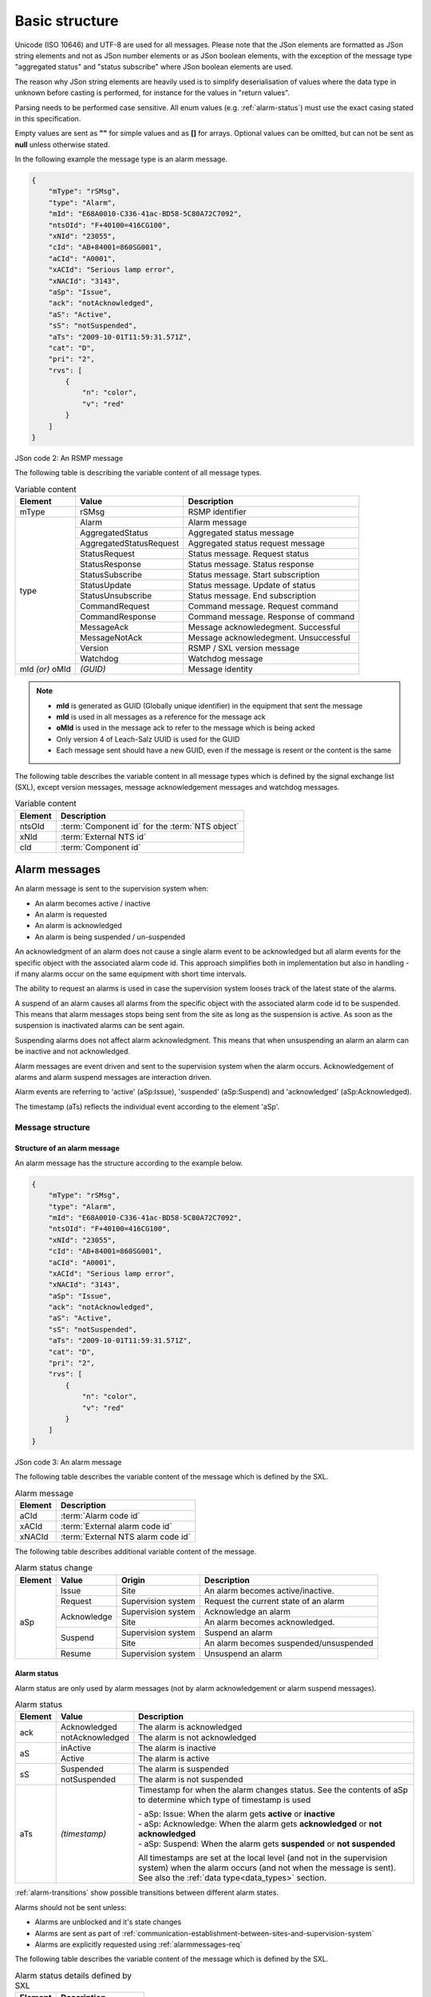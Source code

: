 .. _basic-structure:

Basic structure
---------------

Unicode (ISO 10646) and UTF-8 are used for all messages. Please note that
the JSon elements are formatted as JSon string elements and not as JSon
number elements or as JSon boolean elements, with the exception of the
message type "aggregated status" and "status subscribe" where
JSon boolean elements are used.

The reason why JSon string elements are heavily used is to simplify
deserialisation of values where the data type in unknown before casting is
performed, for instance for the values in "return values".

Parsing needs to be performed case sensitive.
All enum values (e.g. :ref:`alarm-status`) must use the exact casing stated
in this specification.

Empty values are sent as **""** for simple values and as **[]** for arrays.
Optional values can be omitted, but can not be sent as **null** unless
otherwise stated.

In the following example the message type is an alarm message.

.. code-block:: json
   :name: json-basic

   {
       "mType": "rSMsg",
       "type": "Alarm",
       "mId": "E68A0010-C336-41ac-BD58-5C80A72C7092",
       "ntsOId": "F+40100=416CG100",
       "xNId": "23055",
       "cId": "AB+84001=860SG001",
       "aCId": "A0001",
       "xACId": "Serious lamp error",
       "xNACId": "3143",
       "aSp": "Issue",
       "ack": "notAcknowledged",
       "aS": "Active",
       "sS": "notSuspended",
       "aTs": "2009-10-01T11:59:31.571Z",
       "cat": "D",
       "pri": "2",
       "rvs": [
           {
               "n": "color",
               "v": "red"
           }
       ]
   }

JSon code 2: An RSMP message

The following table is describing the variable content of all message types.

.. tabularcolumns:: |\Yl{0.15}|\Yl{0.30}|\Yl{0.55}|

.. table:: Variable content

   +---------+-------------------------+---------------------------------------+
   | Element | Value                   | Description                           |
   +=========+=========================+=======================================+
   | mType   | rSMsg                   | RSMP identifier                       |
   +---------+-------------------------+---------------------------------------+
   | type    | Alarm                   | Alarm message                         |
   |         +-------------------------+---------------------------------------+
   |         | AggregatedStatus        | Aggregated status message             |
   |         +-------------------------+---------------------------------------+
   |         | AggregatedStatusRequest | Aggregated status request message     |
   |         +-------------------------+---------------------------------------+
   |         | StatusRequest           | Status message. Request status        |
   |         +-------------------------+---------------------------------------+
   |         | StatusResponse          | Status message. Status response       |
   |         +-------------------------+---------------------------------------+
   |         | StatusSubscribe         | Status message. Start subscription    |
   |         +-------------------------+---------------------------------------+
   |         | StatusUpdate            | Status message. Update of status      |
   |         +-------------------------+---------------------------------------+
   |         | StatusUnsubscribe       | Status message. End subscription      |
   |         +-------------------------+---------------------------------------+
   |         | CommandRequest          | Command message. Request command      |
   |         +-------------------------+---------------------------------------+
   |         | CommandResponse         | Command message. Response of command  |
   |         +-------------------------+---------------------------------------+
   |         | MessageAck              | Message acknowledegment. Successful   |
   |         +-------------------------+---------------------------------------+
   |         | MessageNotAck           | Message acknowledegment. Unsuccessful |
   |         +-------------------------+---------------------------------------+
   |         | Version                 | RSMP / SXL version message            |
   |         +-------------------------+---------------------------------------+
   |         | Watchdog                | Watchdog message                      |
   +---------+-------------------------+---------------------------------------+
   | mId     | *(GUID)*                | Message identity                      |
   | *(or)*  |                         |                                       |
   | oMId    |                         |                                       |
   +---------+-------------------------+---------------------------------------+

.. note::
   * **mId** is generated as GUID (Globally unique identifier) in the equipment
     that sent the message
   * **mId** is used in all messages as a reference for the message ack
   * **oMId** is used in the message ack to refer to the message which is being acked
   * Only version 4 of Leach-Salz UUID is used for the GUID
   * Each message sent should have a new GUID, even if the message is resent or the
     content is the same

The following table describes the variable content in all message types
which is defined by the signal exchange list (SXL), except version
messages, message acknowledgement messages and watchdog messages.

.. tabularcolumns:: |\Yl{0.20}|\Yl{0.65}|

.. table:: Variable content

   ============ ================================================
   Element      Description
   ============ ================================================
   ntsOId       :term:`Component id` for the :term:`NTS object`
   xNId         :term:`External NTS id`
   cId          :term:`Component id`
   ============ ================================================

.. _alarm-messages:

Alarm messages
^^^^^^^^^^^^^^

An alarm message is sent to the supervision system when:

- An alarm becomes active / inactive
- An alarm is requested
- An alarm is acknowledged
- An alarm is being suspended / un-suspended

An acknowledgment of an alarm does not cause a single alarm event to
be acknowledged but all alarm events for the specific object with the
associated alarm code id. This approach simplifies both in
implementation but also in handling - if many alarms occur on the same
equipment with short time intervals.

The ability to request an alarms is used in case the supervision system
looses track of the latest state of the alarms.

A suspend of an alarm causes all alarms from the specific object with
the associated alarm code id to be suspended. This means that alarm messages
stops being sent from the site as long as the suspension is active. As soon
as the suspension is inactivated alarms can be sent again.

Suspending alarms does not affect alarm acknowledgment. This means that
when unsuspending an alarm an alarm can be inactive and not acknowledged.

Alarm messages are event driven and sent to the supervision system
when the alarm occurs. Acknowledgement of alarms and alarm suspend
messages are interaction driven.

Alarm events are referring to 'active' (aSp:Issue), 'suspended' (aSp:Suspend)
and 'acknowledged' (aSp:Acknowledged).

The timestamp (aTs) reflects the individual event according to the
element 'aSp'.

Message structure
"""""""""""""""""

.. _structure-of-an-alarm-message:

Structure of an alarm message
~~~~~~~~~~~~~~~~~~~~~~~~~~~~~

An alarm message has the structure according to the example below.

.. code-block:: json
   :name: json-alarm-issue

   {
       "mType": "rSMsg",
       "type": "Alarm",
       "mId": "E68A0010-C336-41ac-BD58-5C80A72C7092",
       "ntsOId": "F+40100=416CG100",
       "xNId": "23055",
       "cId": "AB+84001=860SG001",
       "aCId": "A0001",
       "xACId": "Serious lamp error",
       "xNACId": "3143",
       "aSp": "Issue",
       "ack": "notAcknowledged",
       "aS": "Active",
       "sS": "notSuspended",
       "aTs": "2009-10-01T11:59:31.571Z",
       "cat": "D",
       "pri": "2",
       "rvs": [
           {
               "n": "color",
               "v": "red"
           }
       ]
   }

JSon code 3: An alarm message

The following table describes the variable content of the message which is
defined by the SXL.


.. tabularcolumns:: |\Yl{0.20}|\Yl{0.65}|

.. table:: Alarm message

   ============ ==================================
   Element      Description
   ============ ==================================
   aCId         :term:`Alarm code id`
   xACId        :term:`External alarm code id`
   xNACId       :term:`External NTS alarm code id`
   ============ ==================================

The following table describes additional variable content of the message.

.. tabularcolumns:: |\Yl{0.15}|\Yl{0.20}|\Yl{0.25}|\Yl{0.40}|

.. table:: Alarm status change

   +--------------+--------------------+--------------------+----------------------------------------------+
   | Element      | Value              | Origin             | Description                                  |
   +==============+====================+====================+==============================================+
   | aSp          | Issue              | Site               | An alarm becomes active/inactive.            |
   |              +--------------------+--------------------+----------------------------------------------+
   |              | Request            | Supervision system | Request the current state of an alarm        |
   |              +--------------------+--------------------+----------------------------------------------+
   |              | Acknowledge        | Supervision system | Acknowledge an alarm                         |
   |              |                    +--------------------+----------------------------------------------+
   |              |                    | Site               | An alarm becomes acknowledged.               |
   |              +--------------------+--------------------+----------------------------------------------+
   |              | Suspend            | Supervision system | Suspend an alarm                             |
   |              |                    +--------------------+----------------------------------------------+
   |              |                    | Site               | An alarm becomes suspended/unsuspended       |
   |              +--------------------+--------------------+----------------------------------------------+
   |              | Resume             | Supervision system | Unsuspend an alarm                           |
   +--------------+--------------------+--------------------+----------------------------------------------+


.. _alarm-status:

Alarm status
~~~~~~~~~~~~

Alarm status are only used by alarm messages (not by alarm acknowledgement
or alarm suspend messages).

.. tabularcolumns:: |\Yl{0.15}|\Yl{0.25}|\Yl{0.60}|

.. table:: Alarm status

   +-------------------+--------------------+------------------------------------------------------------------------------------+
   | Element           | Value              | Description                                                                        |
   +===================+====================+====================================================================================+
   | ack               | Acknowledged       | The alarm is acknowledged                                                          |
   |                   +--------------------+------------------------------------------------------------------------------------+
   |                   | notAcknowledged    | The alarm is not acknowledged                                                      |
   +-------------------+--------------------+------------------------------------------------------------------------------------+
   | aS                | inActive           | The alarm is inactive                                                              |
   |                   +--------------------+------------------------------------------------------------------------------------+
   |                   | Active             | The alarm is active                                                                |
   +-------------------+--------------------+------------------------------------------------------------------------------------+
   | sS                | Suspended          | The alarm is suspended                                                             |
   |                   +--------------------+------------------------------------------------------------------------------------+
   |                   | notSuspended       | The alarm is not suspended                                                         |
   +-------------------+--------------------+------------------------------------------------------------------------------------+
   | aTs               | *(timestamp)*      | Timestamp for when the alarm changes status.                                       |
   |                   |                    | See the contents of aSp to determine which type of timestamp is used               |
   |                   |                    |                                                                                    |
   |                   |                    | | - aSp: Issue: When the alarm gets **active** or **inactive**                     |
   |                   |                    | | - aSp: Acknowledge: When the alarm gets **acknowledged** or **not acknowledged** |
   |                   |                    | | - aSp: Suspend: When the alarm gets **suspended** or **not suspended**           |
   |                   |                    |                                                                                    |
   |                   |                    | All timestamps are set at the local level (and not in the supervision system) when |
   |                   |                    | the alarm occurs (and not when the message is sent).                               |
   |                   |                    | See also the :ref:`data type<data_types>` section.                                 |
   +-------------------+--------------------+------------------------------------------------------------------------------------+

:ref:`alarm-transitions` show possible transitions between
different alarm states.

.. _alarm-transitions:

.. mermaid::
   :caption: Alarm transitions

   stateDiagram
     Inactive
     Suspended
     ActiveNack: Active, Not acknowledged
     ActiveAck: Active, Acknowledged
     InactiveNack: Inactive, Not acknowledged

     ActiveAck-->Inactive: Issue, inactive
     ActiveAck-->Suspended: Suspend

     Inactive-->ActiveNack: Issue, active
     Inactive-->Suspended: Suspend

     ActiveNack-->InactiveNack: Issue, inactive
     ActiveNack-->Suspended: Suspend
     ActiveNack-->ActiveAck: Acknowledge

     InactiveNack-->ActiveNack: Issue, active
     InactiveNack-->Suspended: Suspend
     InactiveNack-->Inactive: Acknowledge

     Suspended-->Inactive: Resume
     Suspended-->ActiveNack: Resume

Alarms should not be sent unless:

* Alarms are unblocked and it's state changes
* Alarms are sent as part of
  :ref:`communication-establishment-between-sites-and-supervision-system`
* Alarms are explicitly requested using :ref:`alarmmessages-req`

The following table describes the variable content of the message which is
defined by the SXL.

.. tabularcolumns:: |\Yl{0.20}|\Yl{0.65}|

.. table:: Alarm status details defined by SXL

   ============= ========================
   Element       Description
   ============= ========================
   cat           :ref:`alarm-category`
   pri           :ref:`alarm-priority`
   ============= ========================

.. _return-values:

Return values
~~~~~~~~~~~~~

Return values ("rvs") are used by alarm messages (but not by alarm
acknowledgment or alarm suspend messages) and is always sent but can
be empty (i.e. **[]**) if no return values are defined.

.. tabularcolumns:: |\Yl{0.15}|\Yl{0.10}|\Yl{0.60}|

.. table:: Alarm return values

   ======= ========== ===========
   Element Value      Description
   ======= ========== ===========
   rvs     *(array)*  Return values. Contains the element **n** and **v** in an array
   ======= ========== ===========

The following table describes the content for each return value which is
defined by the signal exchange list (SXL).

.. tabularcolumns:: |\Yl{0.20}|\Yl{0.65}|

.. table:: Return values

   =============  ========================
   Element        Description
   =============  ========================
   n              Name of the return value
   v              Value from equipment
   =============  ========================

.. _alarmmessages-req:

Structure for alarm request message
~~~~~~~~~~~~~~~~~~~~~~~~~~~~~~~~~~~

An alarm request message has the structure according to the example below.

.. code-block:: json
   :name: json-alarm-req
   
   {
        "mType": "rSMsg",
        "type": "Alarm",
        "mId": "3d2a0097-f91c-4249-956b-dac702545b8f",
        "ntsOId": "",
        "xNId": "",
        "cId": "AB+84001=860VA001",
        "aCId": "A0004",
        "xACId": "",
        "xNACId": "",
        "aSp": "Request"
   }

JSon code 4: An alarm request message

.. _alarmmessages-ack:

Structure for alarm acknowledgement message
~~~~~~~~~~~~~~~~~~~~~~~~~~~~~~~~~~~~~~~~~~~

An alarm acknowledgement message has the structure according to the example
below.

.. code-block:: json
   :name: json-alarm-ack
   
   {
        "mType": "rSMsg",
        "type": "Alarm",
        "mId": "3d2a0097-f91c-4249-956b-dac702545b8f",
        "ntsOId": "",
        "xNId": "",
        "cId": "AB+84001=860VA001",
        "aCId": "A0004",
        "xACId": "",
        "xNACId": "",
        "aSp": "Acknowledge"
   }

JSon code 5: An alarm acknowledgement message which acknowledges an alarm

An alarm acknowledgement response message has the structure according to the
example below.

.. code-block:: json
   :name: json-alarm-ack-resp

   {
        "mType": "rSMsg",
        "type": "Alarm",
        "mId": "f6843ac0-40a0-424e-8ddf-d109f4cfe487",
        "ntsOId": "",
        "xNId": "",
        "cId": "AB+84001=860VA001",
        "aCId": "A0004",
        "xACId": "",
        "xNACId": "",
        "aSp": "Acknowledge",
        "ack": "Acknowledged",
        "aS": "Active",
        "sS": "notSuspended",
        "aTs": "2015-05-29T08:55:04.691Z",
        "cat": "D",
        "pri": "3",
        "rvs": [
            {
                "n": "Temp",
                "v": "-18.5"
            }
        ]
   }

JSon code 6: Response of an alarm acknowledgement message

.. _alarmmessages-suspend:

Structure for alarm suspend message
~~~~~~~~~~~~~~~~~~~~~~~~~~~~~~~~~~~

An alarm suspend message has the structure according to the example below.

.. code-block:: json
   :name: json-alarm-suspend

   {
        "mType": "rSMsg",
        "type": "Alarm",
        "mId": "b6579d6d-3a9d-4169-b777-f094946a863e",
        "ntsOId": "",
        "xNId": "",
        "cId": "AB+84001=860VA001",
        "aCId": "A0004",
        "xACId": "",
        "xNACId": "",
        "aSp": "Suspend"
   }

JSon code 7: Suspending an alarm using an alarm suspend message

.. code-block:: json
   :name: json-alarm-suspend-response

   {
        "mType": "rSMsg",
        "type": "Alarm",
        "mId": "2ea7edfc-8e3a-4765-85e7-db844c4702a0",
        "ntsOId": "",
        "xNId": "",
        "cId": "AB+84001=860VA001",
        "aCId": "A0004",
        "xACId": "",
        "xNACId": "",
        "aSp": "Suspend",
        "ack": "Acknowledged",
        "aS": "Active",
        "sS": "Suspended",
        "aTs": "2015-05-29T08:56:25.390Z",
        "cat": "D",
        "pri": "3",
        "rvs": [
            {
                "n": "Temp",
                "v": "-18.5"
            }
        ]
   }

JSon code 8: Response of alarm suspend message

.. code-block:: json
   :name: json-alarm-resume

   {
        "mType": "rSMsg",
	"type": "Alarm",
	"mId": "2a744145-403a-423f-ba80-f38e283a778e",
	"ntsOId": "",
	"xNId": "",
	"cId": "AB+84001=860VA001",
	"aCId": "A0004",
	"xACId": "",
	"xNACId": "",
	"aSp": "Resume"
   }

JSon code 9: Resuming an alarm using an alarm suspend message

.. code-block:: json
   :name: json-alarm-resume-response

   {
        "mType": "rSMsg",
        "type": "Alarm",
        "mId": "3313526e-b744-434a-b4dd-0cfa956512e0",
        "ntsOId": "",
        "xNId": "",
        "cId": "AB+84001=860VA001",
        "aCId": "A0004",
        "xACId": "",
        "xNACId": "",
        "aSp": "Suspend",
        "ack": "Acknowledged",
        "aS": "Active",
        "sS": "notSuspended",
        "aTs": "2015-05-29T08:58:28.166Z",
        "cat": "D",
        "pri": "3",
        "rvs": [
            {
                "n": "Temp",
                "v": "-18.5"
            }
        ]
   }

JSon code 10: Response of a resume message

Allowed content in alarm suspend message is the same as for alarm messages
(See :ref:`structure-of-an-alarm-message`) with the exception for alarm status
(See :ref:`alarm-status`) and (See :ref:`return-values`).

|pagebreak_latex|

Message exchange between site and supervision system
""""""""""""""""""""""""""""""""""""""""""""""""""""

Message acknowledgement (see section :ref:`message-acknowledgement`) is
implicit in the following figures.

**An alarm turns active/inactive**

.. mermaid::
   :caption: An alarm turns active/inactive

   sequenceDiagram
     autonumber
     participant Site
     participant Supervision system
     Note over Site: An alarm changes status
     Site->>Supervision system: Alarm message

1. An alarm message is sent to supervision system with the status of the
   alarm (the alarm is active/inactive)

**An alarm is requested**

.. mermaid::
   :caption: An alarm is requested

   sequenceDiagram
     autonumber
     participant Site
     participant Supervision system
     Note over Supervision system: An alarm is requested
     Supervision system->>Site: Alarm request message
     Site->>Supervision system: Alarm message

1. An alarm is requested from the supervision system
2. An alarm message is sent to supervision system with the status of the alarm

**An alarm is acknowledged at the supervision system**

.. mermaid::
   :caption: An alarm is acknowledged at the supervision system

   sequenceDiagram
     autonumber
     participant Site
     participant Supervision system
     Note over Supervision system: An alarm is acknowledged
     Supervision system->>Site: Alarm request acknowledgement message
     Site->>Supervision system: Alarm message

1. An alarm acknowledgement message is sent to the site
2. An alarm message is sent to the supervision system (that the alarm is acknowledged)

|pagebreak_latex|

**An alarm is acknowledged at the site**

.. mermaid::
   :caption: An alarm is acknowledged at the site

   sequenceDiagram
     autonumber
     participant Site
     participant Supervision system
     Note over Site: An alarm is acknowledged
     Site->>Supervision system: Alarm message

1. An alarm message is being sent to the supervision system with the status of the alarm (that the alarm is acknowledged)

**An alarm is suspended/unsuspended from the supervision system**

.. mermaid::
   :caption: An alarm is suspended/unsuspended from the supervision system

   sequenceDiagram
     autonumber
     participant Site
     participant Supervision system
     Note over Supervision system: An alarm is suspended<br/>or unsuspended
     Supervision system->>Site: Alarm suspend message (on/off)
     Site->>Supervision system: Alarm message

1. An alarm suspend message is being sent to the site
2. An alarm message is sent to the supervision system with the status of the alarm (that the suspension is activated/deactivated)

**An alarm is suspended/unsuspended from the site**

.. mermaid::
   :caption: An alarm is suspended/unsuspended from the site

   sequenceDiagram
     autonumber
     participant Site
     participant Supervision system
     Note over Site: An alarm is suspended<br/>or unsuspended
     Site->>Supervision system: Alarm message

1. An alarm message is sent to the supervision system with the status of the alarm (that suspension is activated/deactivated)

.. _aggregated-status-message:

Aggregated status message
^^^^^^^^^^^^^^^^^^^^^^^^^

This type of message is sent to the supervision system to inform about the
status of the site. The aggregated status applies to the object which is
defined by **ObjectType** in the signal exchange list. If no object is defined
then no aggregated status message is sent.

Aggregated status message are interaction driven and are sent if state,
functional position or functional status are changed at the site.

Message structure
"""""""""""""""""

An aggregated status message has the structure according to the example
below.

.. code-block:: json
   :name: json-agg-status

   {
        "mType": "rSMsg",
	"type": "AggregatedStatus",
	"mId": "be12ab9a-800c-4c19-8c50-adf832f22420",
	"ntsOId": "O+14439=481WA001",
	"xNId": "",
	"cId": "O+14439=481WA001",
	"aSTS": "2015-06-08T08:05:06.584Z",
	"fP": null,
	"fS": null,
	"se": [
                true,false,false,false,false,false,false,false
              ]
   }

JSon code 11: An aggregated status message

The following tables are describing the variable content of the message:

.. tabularcolumns:: |\Yl{0.10}|\Yl{0.15}|\Yl{0.75}|

.. table:: Aggregated status

   ======= ============= =====================================================================
   Element Value         Description
   ======= ============= =====================================================================
   aSTS    *(timestamp)* Timestamp for the aggregated status.
                         All timestamps are set at the site (and not in the supervision
                         system) when the event occurs (and not when the message is sent).
                         See also the :ref:`data type<data_types>` section.
   ======= ============= =====================================================================

The following table describes the variable content defined by the signal
exchange list (SXL).

.. tabularcolumns:: |\Yl{0.20}|\Yl{0.65}|

.. table:: Aggregated status SXL content

   ======= ==============================================
   Element Description
   ======= ==============================================
   fP      :term:`Functional position`
   fS      :term:`Functional state`
   se      Array of eight booleans. See :ref:`state-bits`
   ======= ==============================================

``fP`` and ``fS`` is set to ``null`` or empty string if no value is defined
in the SXL.

.. _state-bits:

State bits
~~~~~~~~~~

* **State bits** ``se`` is an array of eight booleans. The boolean elements defines
  the status of the site to :term:`NTS`.

* It is technically valid in RSMP to set the boolean elements to a nonsensical
  values, e.g. all boolean elements to ``false``, but it is not defined how to
  interpret it at the receiving end

A definition of each boolean element (1-8) is presented in the figure below.
The signal exchange list (SXL) may define a more detailed definition.

.. image:: /img/agg_state_array.png
   :align: center

.. _aggregated-status-req:

Aggregated status request message
^^^^^^^^^^^^^^^^^^^^^^^^^^^^^^^^^

This type of message is sent from the supervision system to request the
latest aggregated status, in case the supervision system has lost track
of the current status.

Message structure
"""""""""""""""""

An aggregated status request message has the structure according to the example
below.

.. code-block:: json
   :name: json-agg-req-status

   {
        "mType": "rSMsg",
	"type": "AggregatedStatusRequest",
	"mId": "be12ab9a-800c-4c19-8c50-adf832f22425",
	"ntsOId": "O+14439=481WA001",
	"xNId": "",
	"cId": "O+14439=481WA001",
   }

JSon code 12: An aggregated status request message


Message exchange between site and supervision system
""""""""""""""""""""""""""""""""""""""""""""""""""""

Message acknowledgement (see section :ref:`message-acknowledgement`) is
implicit in the following figures.

**Functional state, functional position or status bits changes at the
site**

.. mermaid::
   :caption: Functional state, functional position or status bits changes at the site

   sequenceDiagram
     autonumber
     participant Site
     participant Supervision system
     Note over Site: Change of functional state,<br/>functional position or status bits
     Site->>Supervision system: Aggregated status message


1. An aggregated status message is sent to the supervision system.

**The supervision system request aggregated status**

.. mermaid::
   :caption: The supervision system request aggregated status

   sequenceDiagram
     autonumber
     participant Site
     participant Supervision system
     Supervision system->>Site: Aggregated status request message
     Site->>Supervision system: Aggregated status message

1. An aggregated status request message is sent to the site.
2. An aggregated status message is sent to the supervision system.

Status Messages
^^^^^^^^^^^^^^^

The status message is a type of message that is sent to the supervision
system or other equipment with the value of one or more requested
statuses, for the referenced object.

The status message can both be interaction driven or event driver and
can be sent during the following prerequisites:

- When status is requested from the supervision system or other equipment.
- According to subscription – either by using a fixed time interval or
  when the status changes.

Message structure
"""""""""""""""""

Structure of a status request
~~~~~~~~~~~~~~~~~~~~~~~~~~~~~

A status request message has the structure according to the example
below.

.. code-block:: json
   :name: json-status-req

   {
        "mType": "rSMsg",
	"type": "StatusRequest",
	"mId": "f1a13213-b90a-4abc-8953-2b8142923c55",
	"ntsOId": "O+14439=481WA001",
	"xNId": "",
	"cId": "O+14439=481WA001",
	"sS": [
            {
                "sCI": "S0003",
                "n": "inputstatus"
            },{
                "sCI": "S0003",
	        "n": "extendedinputstatus"
            }
        ]
   }

JSon code 13: A status request message

The status code id (``sCI``) and name (``n``) are placed in an array
(``sS``) in order to enable support for requesting multiple status at
once.

The following table is describing the variable content of the message.

.. _table-statusrequest:

.. tabularcolumns:: |\Yl{0.15}|\Yl{0.20}|\Yl{0.20}|\Yl{0.45}|

.. table:: Status request

   ============ ===============================
   Element      Description
   ============ ===============================
   sCI          :term:`Status code id`
   n            Name of the return value
   ============ ===============================


Structure for status response message
~~~~~~~~~~~~~~~~~~~~~~~~~~~~~~~~~~~~~

A status response message has the structure according to the example below.

The status code id (``sCI``) and name (``n``) are placed in an array
(``sS``) in order to enable support for responding to multiple statuses at once.
The following table is describing the variable content of the message.

.. code-block:: json
   :name: json-status-response

   {
        "mType": "rSMsg",
        "type": "StatusResponse",
        "mId": "0a95e463-192a-4dd7-8b57-d2c2da636584",
        "ntsOId": "O+14439=481WA001",
        "xNId": "",
        "cId": "O+14439=481WA001",
        "sTs": "2015-06-08T09:15:18.266Z",
        "sS": [
            {
                "sCI": "S0003",
                "n": "inputstatus",
                "s": "100101",
                "q": "recent"
            },{
                "sCI": "S0003",
                "n": "extendedinputstatus",
                "s": "100100101",
                "q": "recent"
            }
       ]
   }

JSon code 14: A status response message

The following table is describing the variable content of the message:

.. _table-statusresponse:

.. tabularcolumns:: |\Yl{0.15}|\Yl{0.15}|\Yl{0.70}|

.. table:: Status response

   ======= ============= ==============
   Element Value         Description
   ======= ============= ==============
   sTs     *(timestamp)* Timestamp
   ======= ============= ==============

All timestamps are set at the site (and not in the supervision system) when
the status is fetched (and not when the message is sent).
See also the :ref:`data type<data_types>` section.

Return values (returnvalue)
~~~~~~~~~~~~~~~~~~~~~~~~~~~

Return values ("sS") are always sent but can be empty if no return values exists.

.. tabularcolumns:: |\Yl{0.15}|\Yl{0.10}|\Yl{0.75}|

.. table:: Return values (returnvalue)

   ========== ========== ===================
   Element    Value      Description
   ========== ========== ===================
   sS         *(array)*  Return values. Contains the elements "sCI", "s", "n" and "q" in an array.
   ========== ========== ===================

.. _table-statusresponse-returnvalues:

.. tabularcolumns:: |\Yl{0.20}|\Yl{0.65}|

.. table:: Return values

   =============   =================================
   Element         Description
   =============   =================================
   sCI             :term:`Status code id`
   n               Name of the return value
   s               Value from equipment
   =============   =================================


The following table describes additional variable content of the message.

.. tabularcolumns:: |\Yl{0.15}|\Yl{0.15}|\Yl{0.65}|

.. table:: Return value quality

   +-----------------+--------------------+-----------------------------------------------+
   | Element         | Value              | Description                                   |
   +=================+====================+===============================================+
   | q               | recent             | The value is up to date                       |
   |                 +--------------------+-----------------------------------------------+
   |                 | old                | The value is not up to date.                  |
   |                 |                    | Used when sending buffered values             |
   |                 +--------------------+-----------------------------------------------+
   |                 | undefined          | The component does not exist                  |
   |                 +--------------------+-----------------------------------------------+
   |                 | unknown            | The value is unknown                          |
   +-----------------+--------------------+-----------------------------------------------+

If the component does not exist or the value ``s`` is unknown then:

* Subscription will not be performed
* ``q`` is set according to the table above
* ``s`` must be set to ``null``


Structure for a status subscription request message
~~~~~~~~~~~~~~~~~~~~~~~~~~~~~~~~~~~~~~~~~~~~~~~~~~~

A message with the request of subscription to a status has the
structure according to the example below. The message is used for
constructing a list of subscriptions of statuses, digital and analogue
values and events that are desirable to send to supervision system,
e.g. temperature, wind speed, power consumption, manual control.

.. code-block:: json
   :name: json-status-subscribe

   {
        "mType": "rSMsg",
        "type": "StatusSubscribe",
        "mId": "d6d97f8b-e9db-4572-8084-70b55e312584",
        "ntsOId": "O+14439=481WA001",
        "xNId": "",
        "cId": "O+14439=481WA001",
        "sS": [
            {
                "sCI": "S0001",
                "n": "signalgroupstatus",
                "uRt": "5",
                "sOc": false
            },{
                "sCI": "S0001",
                "n": "cyclecounter",
                "uRt": "5",
                "sOc": false
            },{
                "sCI": "S0001",
                "n": "basecyclecounter",
                "uRt": "5",
                "sOc": false
            },{
                "sCI": "S0001",
                "n": "stage",
                "uRt": "5",
                "sOc": false
            }
        ]
   }

JSon code 15: A status subscribe message 

The following table is describing the variable content of the message:

.. tabularcolumns:: |\Yl{0.15}|\Yl{0.10}|\Yl{0.75}|

.. table:: Status Request

   ======== ========== =============
   Element  Value      Description
   ======== ========== =============
   uRt      *(string)* updateRate
   sOc      boolean    sendOnChange
   ======== ========== =============

The **updateRate** ``uRt`` and **sendOnChange** ``sOc`` determines when a
status update should be sent.

The following applies:

* **updateRate** defines a specific interval when to send updates.
  Defined in seconds with decimals, e.g. "2.5" for 2.5 seconds.
  Dot (.) is used as a decimal point.

* If **updateRate** is set to "0" it means that no update is sent using an
  interval.

* **sendOnChange** defines if an status update should be sent as soon as the
  value changes.

* It is possible to combine **updateRate** and **sendOnChange** to send an
  update when the value changes and at the same time using a specific
  interval.

* If **updateRate** and **sendOnChange=true** are combined, the updateRate
  timer is reset when the value changes.
  For example, if updateRate is set to 5 seconds but the value changes after
  2 seconds (triggering sendOnChange) the updateRate timer starts over and
  waits another 5 seconds to trigger.

* It is not valid to set **updateRate=0** and **sendOnChange=false** since
  it means that no subscription updates will be sent.

* It is allowed to change **updateRate** and **sendOnChange** by sending a
  new StatusSubscribe during an active subscription.


Structure for a status update message
~~~~~~~~~~~~~~~~~~~~~~~~~~~~~~~~~~~~~

The status update message is an answer to a request for status subscription.
It has the structure according to the example below.

The following applies:

* A StatusUpdate is always sent immediately after subscription request,
  unless the subscription is already active. The reason for sending the
  response immediately is because subscriptions usually are established
  shortly after RSMP connection establishment and the supervision system
  needs to update with the current statuses.

* If an subscription is already active then the site must not establish
  a new subscription but use the existing one. It's allowed to change
  **updateRate** and **sendOnChange**.

.. code-block:: json
   :name: json-status-update

   {
        "mType": "rSMsg",
        "type": "StatusUpdate",
        "mId": "dabb67f9-2601-4db9-bb8a-c7c47f57e100",
        "ntsOId": "O+14439=481WA001",
        "xNId": "",
        "cId": "O+14439=481WA001",
        "sTs": "2015-06-08T09:33:04.735Z",
        "sS": [
            {
                "sCI": "S0001",
                "n": "signalgroupstatus",
                "s": "A021BC01",
                "q": "recent"
            },{
                "sCI": "S0001",
                "n": "cyclecounter",
                "s": "20",
                "q": "recent"
            },{
                "sCI": "S0001",
                "n": "basecyclecounter",
                "s": "10",
                "q": "recent"
            },{
                "sCI": "S0001",
                "n": "stage",
                "s": "1",
                "q": "recent"
            }
        ]
   }

JSon code 16: A status update message

The allowed content is described in Table
:ref:`Status response<table-statusresponse>` and
:ref:`Return values<table-statusresponse-returnvalues>`.

Since different UpdateRate can be defined for different objects it means that
partial StatusUpdates can be sent.

.. code-block:: json
   :name: json-status-request-partial

   {
        "mType": "rSMsg",
        "type": "StatusSubscribe",
        "mId": "6bbcb26e-78fe-4517-9e3d-8bb4f972c076",
        "ntsOId": "",
        "xNId": "",
        "cId": "O+14439=481WA001",
        "sS": [
            {
                "sCI": "S0096",
                "n": "hour",
                "uRt": "120",
                "sOc": false
            },{
                "sCI": "S0096",
                "n": "minute",
                "uRt": "60",
                "sOc": false
            }
        ]
   }

JSon code 17: A subscription request to subscribe to statues with different update rates

.. code-block:: json
   :name: json-status-request-partial-resp

   {
        "mType": "rSMsg",
        "type": "StatusUpdate",
        "mId": "b6bd7c96-f150-4756-9752-47a661e116db",
        "ntsOId": "",
        "xNId": "",
        "cId": "O+14439=481WA001",
        "sTs": "2015-05-29T13:47:56.740Z",
        "sS": [
            {
                "sCI": "S0096",
                "n": "minute",
                "s": "47",
                "q": "recent"
            }
        ]
   }

JSon code 18: A partial status update. Only a single status is updated


Structure for a status unsubscription message
~~~~~~~~~~~~~~~~~~~~~~~~~~~~~~~~~~~~~~~~~~~~~

A message with the request of unsubscription to a status has the structure
according to the example below. The request unsubscribes on one or several
statuses. No particular answer is sent for this request, other than the
usual message acknowledgement.

.. code-block:: json
   :name: json-status-unsubscribe

   {
        "mType": "rSMsg",
        "type": "StatusUnsubscribe",
        "mId": "5ff528c5-f2f0-4bc4-a335-280c52b6e6d8",
        "ntsOId": "O+14439=481WA001",
        "xNId": "",
        "cId": "O+14439=481WA001",
        "sS": [
            {
                "sCI": "S0001",
                "n": "signalgroupstatus"
            },{
                "sCI": "S0001",
                "n": "cyclecounter"
            },{
                "sCI": "S0001",
                "n": "basecyclecounter"
            },{
                "sCI": "S0001",
                "n": "stage"
            }
        ]
   }

JSon code 19: A status unsubscribe message

The allowed content is described in Table
:ref:`Status Request <table-statusrequest>`

Message exchange between site and supervision system/other equipment - request
""""""""""""""""""""""""""""""""""""""""""""""""""""""""""""""""""""""""""""""

Message acknowledgement (see section :ref:`message-acknowledgement`) is
implicit in the following figure.

.. mermaid::
   :caption: Message exchange with status request

   sequenceDiagram
     autonumber
     participant Site
     participant Supervision system
     Supervision system->>Site: Status request message
     Site-->>Supervision system: Status response message

1. Status request
2. Status response

Message exchange between site and supervision system/other equipment - subscription
"""""""""""""""""""""""""""""""""""""""""""""""""""""""""""""""""""""""""""""""""""

Message acknowledgement (see section :ref:`message-acknowledgement`) is
implicit in the following figure.

.. mermaid::
   :caption: Message exchange with status subscription

   sequenceDiagram
     participant Site
     participant System as Supervision system
     System->>Site: Status subscription message
     Site-->>System: Status update message
     Note over Site: Status changed (sOc) or<br/>interval time reached (uRt)
     Site-->>System: Status update message
     Note over Site: Status changed (sOc) or<br/>interval time reached (uRt)
     Site-->>System: Status update message
     System->>Site: Status unsubscription message

Example of message exchange with subscription, status updates and unsubscription.

Command messages
^^^^^^^^^^^^^^^^

Command messages are used to give order using one or more commands, for the
referenced object.
The site responds with a command acknowledgement.

All arguments needs to included in a command, otherwise it results a serious
error resulting in MessageNotAck. See section about :ref:`incomplete-commands`.

Command messages are interaction driven and are sent when command are
requested on any given object by the supervision system or other equipment

Message structure
"""""""""""""""""

Structure of a command request
~~~~~~~~~~~~~~~~~~~~~~~~~~~~~~

A command request message has the structure according to the example
below. A command request message with the intent to change a value of the
requested object

.. code-block:: json
   :name: json-command-req

   {
        "mType": "rSMsg",
        "type": "CommandRequest",
        "mId": "cf76365e-9c7b-44a4-86bd-d107cdfc3fcf",
        "ntsOId": "O+14439=481WA001",
        "xNId": "",
        "cId": "O+14439=481WA001",
        "arg": [
            {
                "cCI": "M0001",
                "n": "status",
                "cO": "setValue",
                "v": "YellowFlash"
            },{
                "cCI": "M0001",
                "n": "securityCode",
                "cO": "setValue",
                "v": "123"
            },{
                "cCI": "M0001",
                "n": "timeout",
                "cO": "setValue",
                "v": "30"
            },{
                "cCI": "M0001",
                "n": "intersection",
                "cO": "setValue",
                "v": "1"
            }
        ]
   }

JSon code 20: A command request message

The command code (``cCI``) and name (``n``) are placed in an array
(``arg``) in order to enable support for requesting multiple commands at
once.

The following table is describing the variable content of the message:

Values to send with the command (arguments)

.. tabularcolumns:: |\Yl{0.15}|\Yl{0.10}|\Yl{0.60}|

.. table:: Command argument

   ============ ============ =============
   Element      Value        Description
   ============ ============ =============
   arg          *(array)*    Argument. Contains the element **cCI**, **n**, **cO**, **v** in an array
   ============ ============ =============

The following table describes the variable content of the message which is
defined by the SXL.

.. tabularcolumns:: |\Yl{0.25}|\Yl{0.65}|

.. table:: Command arguments defined by SXL

   =============  ========================================================
   Element        Description
   =============  ========================================================
   cCI            :term:`Command code id`
   n              Name of the argument
   cO             Command. Optionally used for RPC (Remote Procedure Call)
   v              Value
   =============  ========================================================

Structure of a command response message
~~~~~~~~~~~~~~~~~~~~~~~~~~~~~~~~~~~~~~~

A command response message has the structure according to the example
below. A command response message informs about the updated value of the
requested object.

The command code (``cCI``) and name (``n``) are placed in an array
(``rvs``) in order to enable support for responding to multiple commands at
once.

.. code-block:: json
   :name: json-command-response

   {
        "mType": "rSMsg",
        "type": "CommandResponse",
        "mId": "0fd63726-be19-4c09-8553-48451735cb0b",
        "ntsOId": "O+14439=481WA001",
        "xNId": "",
        "cId": "O+14439=481WA001",
        "cTS": "2015-06-08T11:49:03.293Z",
        "rvs": [
             {
                "cCI": "M0001",
                "n": "status",
                "v": "YellowFlash",
                "age": "recent"
             },{
                "cCI": "M0001",
                "n": "securityCode",
                "v": "123",
                "age": "recent"
             },{
                "cCI": "M0001",
                "n": "timeout",
                "v": "30",
                "age": "recent"
             },{
                "cCI": "M0001",
                "n": "intersection",
                "v": "1",
                "age": "recent"
             }
        ]
   }

JSon code 21: A command response message

The following table is describing the variable content of the message:

.. tabularcolumns:: |\Yl{0.10}|\Yl{0.15}|\Yl{0.75}|

.. table:: Command response

   ======= ============= =====================================================================
   Element Value         Description
   ======= ============= =====================================================================
   cTS     *(timestamp)* Timestamp for the command reponse.
                         All timestamps are set at the site (and not in the supervision
                         system) when the event occurs (and not when the message is sent).
                         See also the :ref:`data type<data_types>` section.
   ======= ============= =====================================================================

Return values (returnvalue)
~~~~~~~~~~~~~~~~~~~~~~~~~~~

Return values (**rvs**) is always sent but can
be empty if not return values are defined.

.. tabularcolumns:: |\Yl{0.15}|\Yl{0.10}|\Yl{0.70}|

.. table:: Command return values

   ========= ========= =============
   Element   Value     Description
   ========= ========= =============
   rvs       *(array)* Return values. Contains the elements **cCI**, **v**, **n** and **q** in an array.
   ========= ========= =============

The following table describes the variable content defined by the signal
exchange list (SXL).

.. tabularcolumns:: |\Yl{0.20}|\Yl{0.65}|

.. table:: Return values

   =============  ===============================================
   Element        Description
   =============  ===============================================
   cCI            :term:`Command code id`
   n              Name of the return value
   v              Value from equipment
   =============  ===============================================

The following table describes additional variable content of the message.

.. tabularcolumns:: |\Yl{0.15}|\Yl{0.15}|\Yl{0.60}|

.. table:: Command return value

   +-----------------+--------------------+-----------------------------------------------+
   | Element         | Value              | Description                                   |
   +=================+====================+===============================================+
   | age             | recent             | The value is up to date                       |
   |                 +--------------------+-----------------------------------------------+
   |                 | old                | The value is not up to date                   |
   |                 +--------------------+-----------------------------------------------+
   |                 | undefined          | The component does not exist.                 |
   |                 |                    | **v** should be set to **null**.              |
   |                 +--------------------+-----------------------------------------------+
   |                 | unknown            | The value is unknown.                         |
   |                 |                    | **v** should be set to **null**.              |
   +-----------------+--------------------+-----------------------------------------------+

Message exchange between site and supervision system/other equipment
"""""""""""""""""""""""""""""""""""""""""""""""""""""""""""""""""""""

Message acknowledgement (see section :ref:`message-acknowledgement`) is
implicit in the following figure.

.. mermaid::
   :caption: Message exchange with command request

   sequenceDiagram
     autonumber
     participant Site
     participant Supervision system
     Supervision system->>Site: Command request message
     Note over Site: Command is accepted
     Site-->>Supervision system: Command response message

1. Command request
2. Command response

.. _message-acknowledgement:

Message acknowledgement
^^^^^^^^^^^^^^^^^^^^^^^

Message acknowledgement is sent as an initial answer to all other
messages. This type of message should not be mixed up with alarm
acknowledgement, which has a different function. The purpose of
message acknowledgement is to detect communication disruptions,
function as an acknowledgment that the message has reached its
destination and to verify that the message was understood.

There are two types of message acknowledgement – **Message
acknowledgment** (MessageAck) which confirms that the message was understood and
**Message not acknowledged** (MessageNotAck) which indicates that the message
was not understood.

* If no message acknowledgement is received within a predefined time, then
  each communicating party should treat it as a communication disruption.
  (See :ref:`communication-disruption`)

* The default timeout value should be 30 seconds.

* If the version messages has not been exchanged according to communication
  establishment sequence
  (See :ref:`communication-establishment-between-sites-and-supervision-system`
  and :ref:`communication-establishment-between-sites`) then
  message acknowledgement (MessageAck/MessageNotAck) should not be sent as a
  response to any other messages other than the version message
  (See :ref:`rsmpsxl-version`). The lack of acknowledgement forces the other
  communicating party to treat it as communication disruption and disconnect
  and reconnect, ensuring that the connection restarts with communication
  establishment sequence.

The acknowledgement messages are interaction driven and are sent when
any other type message are received.

Message structure – Message acknowledgement
"""""""""""""""""""""""""""""""""""""""""""

An acknowledgement message has the structure according to the example
below.

.. code-block:: json
   :name: json-ack

   {
        "mType": "rSMsg",
        "type": "MessageAck",
        "oMId": "49c6c824-d593-4c16-b335-f04feda16986"
   }

JSon code 22: An acknowledgement message

Message structure – Message not acknowledged
""""""""""""""""""""""""""""""""""""""""""""

A "not acknowledgement" message has the structure according to the example
below.

.. code-block:: json
   :name: json-notack

   {
        "mType": "rSMsg",
        "type": "MessageNotAck",
        "oMId": "554dff0-9cc5-4232-97a9-018d5796e86a",
        "rea": "Unknown packet type: Watchdddog"
   }

JSon code 23: A not acknowledgement message

The following table is describing the variable content of the message:

.. tabularcolumns:: |\Yl{0.15}|\Yl{0.15}|\Yl{0.70}|

.. table:: Message not ack

   ======== ============ ===============
   Element  Value        Description
   ======== ============ ===============
   rea      *(optional)* Error message where all relevant information about the nature of the error can be provided.
   ======== ============ ===============

Message exchange between site and supervision system/other equipment
""""""""""""""""""""""""""""""""""""""""""""""""""""""""""""""""""""

**Supervision system sends initial message**

.. mermaid::
   :caption: Supervision system sends initial message

   sequenceDiagram
     autonumber
     participant Site
     participant System as Supervision system<br/>or other equipment
     System->>Site: Any RSMP message
     Site-->>System: MessageAck

1. An RSMP message is sent from supervision system or other equipment
2. The site responds with an message acknowledgement

**Site sends initial message**

.. mermaid::
   :caption: Site sends initial message

   sequenceDiagram
     autonumber
     participant Site
     participant System as Supervision system<br/>or other equipment
     Site->>System: Any RSMP message
     System-->>Site: MessageAck

1. An RSMP message is sent from the site
2. The supervision system or other equipment responds with an message acknowledgement

.. _rsmpsxl-version:

RSMP/SXL Version
^^^^^^^^^^^^^^^^

RSMP/SXL Version is the initial message when establishing communication.

It contains:

* Site Id
* SXL revision
* All supported RSMP versions

The Site Id and SXL revision must match between the communicating parties.

If there is a mismatch or if there are no RSMP version that both
communicating parties support, see :ref:`communication-rejection`.

The version message should be implemented in such a way that it should be
possible to add additional tags/variables (e.g. date) without affecting
existing implementations.

The principle of the message exchange is defined by the communication
establishment (See
:ref:`communication-establishment-between-sites-and-supervision-system`
and :ref:`communication-establishment-between-sites`).

Message structure
"""""""""""""""""

A version message has the structure according to the example below. In
the example below the system has support for RSMP version **3.1.1**,
**3.1.2** and SXL version **1.0.13** for site **O+14439=481WA001**.

.. code-block:: json
   :name: json-version

   {
        "mType": "rSMsg",
        "type": "Version",
        "mId": "6f968141-4de5-42ff-8032-45f8093762c5",
        "RSMP": [
            {
                "vers": "3.1.1"
            },{
                "vers": "3.1.2"
            }
        ],
        "siteId": [
            {
                "sId": "O+14439=481WA001"
            }
        ],
        "SXL": "1.0.13"
   }

JSon code 24: A RSMP / SXL message

The following table describes the variable content of the message which is
defined by the SXL.

The *Site config* columns describes the correlation between the JSon
elements and the titles in the site configuration.

.. tabularcolumns:: |\Yl{0.15}|\Yl{0.20}|\Yl{0.20}|\Yl{0.45}|

.. table:: Version information defined by site configuration

   ======= ==================== ================== ===========================
   Element Site config (Excel)  Site config (YAML) Description
   ======= ==================== ================== ===========================
   sId     SiteId                                  :term:`Site id`
   SXL     SXL revision         version            Revision of SXL. E.g ”1.3”
   ======= ==================== ================== ===========================

It is possible to use more than one site id in a single RSMP connection.
Therefore the site ids that are used in the RSMP connection are sent
in the message using an array with ``sId``.

The following table describes additional variable content of the message.

.. tabularcolumns:: |\Yl{0.15}|\Yl{0.85}|

.. table:: Version information

   ========= ===============
   Element   Description
   ========= ===============
   vers      Version of RSMP. E.g. ”3.1.2”, ”3.1.3” or ”3.1.4”. All the supported RSMP versions are sent in the message using an array (**RSMP**).
   ========= ===============

.. _watchdog:

Watchdog
^^^^^^^^

The primary purpose of watchdog messages is to ensure that the
communication remains established and to detect any communication
disruptions between site and supervision system. For any subsystem
alarms are used instead.

The secondary purpose of watchdog messages is to provide a timestamp that can
be used for simple time synchronization.

* Time synchronization using the watchdog message should be configurable at the
  site (enabled/disabled)
* If time synchronization is enabled, the site should synchronize its clock
  using the timestamp from watchdog messages – at communication establishment and
  then at least once every 24 hours.
* The interval duration for sending watchdog messages should be
  configurable at both the site and the supervision system. The default
  setting should be (1) once a minute.

Watchdog messages are sent in both directions, both from the site and
from the supervision system. At initial communication establishment
(after version message) the watchdog message should be sent.

Message structure
"""""""""""""""""

A watchdog message has the structure according to the example below.

.. code-block:: json
   :name: json-watchdog

   {
        "mType": "rSMsg",
        "type": "Watchdog",
        "mId": "f48900bc-e6fb-431a-8ca4-05070016f64a",
        "wTs": "2015-06-08T12:01:39.654Z"
   }

JSon code 25: A watchdog message

The following table is describing the variable content of the message:

.. tabularcolumns:: |\Yl{0.15}|\Yl{0.15}|\Yl{0.70}|

.. table:: Watchdog

   ======= ============= =====================================================================
   Element Value         Description
   ======= ============= =====================================================================
   wTs     *(timestamp)* Timestamp for the watchdog.
                         See also the :ref:`data type<data_types>` section.
   ======= ============= =====================================================================

Message exchange between site and supervision system/other equipment
""""""""""""""""""""""""""""""""""""""""""""""""""""""""""""""""""""

Message acknowledgement (see section :ref:`message-acknowledgement`) is
implicit in the following figures.

Site sends watchdog message

.. mermaid::
   :caption: Site sends watchdog message

   sequenceDiagram
     autonumber
     participant Site
     participant System as Supervision system
     Site->>System: Watchdog message

1. Watchdog message is sent from site

Supervision system/other equipment sends watchdog message

.. mermaid::
   :caption: Supervision system sends watchdog message

   sequenceDiagram
     autonumber
     participant Site
     participant System as Supervision system
     System->>Site: Watchdog message

1. Watchdog message is sent from supervision system/other equipment

.. |br| replace:: |br_html| |br_latex|

.. |br_html| raw:: html

   <br>

.. |br_latex| raw:: latex

   \newline

.. |pagebreak_latex| raw:: latex

   \pagebreak
